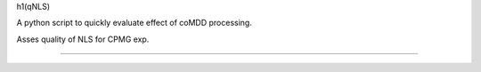 h1(qNLS)

A python script to quickly evaluate effect of coMDD processing.

Asses quality of NLS for CPMG exp.

====


